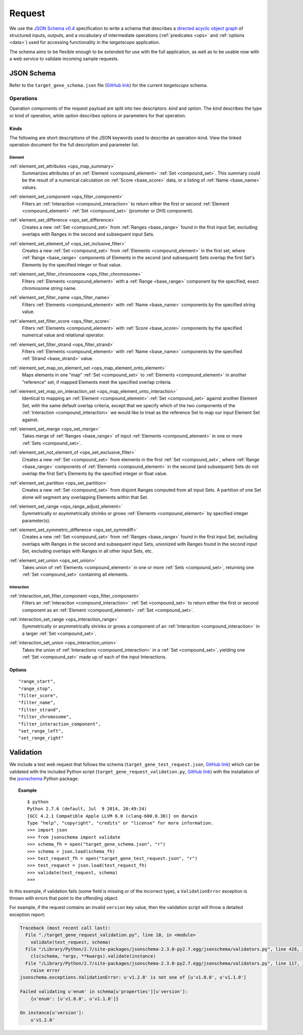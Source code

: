 .. _schema_request:

Request
=======

We use the `JSON Schema v0.4 <http://json-schema.org/>`_ specification to write a schema that describes a `directed acyclic object graph <http://en.wikipedia.org/wiki/Directed_acyclic_graph>`_ of structured inputs, outputs, and a vocabulary of intermediate operations (:ref:`predicates <ops>` and :ref:`options <data>`) used for accessing functionality in the *targetscope* application.

The schema aims to be flexible enough to be extended for use with the full application, as well as to be usable now with a web service to validate incoming sample requests.

===========
JSON Schema
===========

Refer to the ``target_gene_schema.json`` file (`GitHub link <https://github.com/alexpreynolds/targetscope/blob/master/target_gene_schema.json>`__) for the current *targetscope* schema.

.. _schema_request_op:

----------
Operations
----------

Operation components of the request payload are split into two descriptors: *kind* and *option*. The *kind* describes the type or kind of operation, while *option* describes options or parameters for that operation.

.. _schema_request_op_kind:

+++++
Kinds
+++++

The following are short descriptions of the JSON keywords used to describe an operation-kind. View the linked operation document for the full description and parameter list.

_______
Element
_______

.. _scheme_request_op_kind_element_set_attributes:

:ref:`element_set_attributes <ops_map_summary>`
  Summarizes attributes of an :ref:`Element <compound_element>` :ref:`Set <compound_set>`. This summary could be the result of a numerical calculation on :ref:`Score <base_score>` data, or a listing of :ref:`Name <base_name>` values.

.. _schema_request_op_kind_element_set_component:

:ref:`element_set_component <ops_filter_component>`
  Filters an :ref:`Interaction <compound_interaction>` to return either the first or second :ref:`Element <compound_element>` :ref:`Set <compound_set>` (promoter or DHS component).

.. _schema_request_op_kind_element_set_difference:

:ref:`element_set_difference <ops_set_difference>`
  Creates a new :ref:`Set <compound_set>` from :ref:`Ranges <base_range>` found in the first input Set, excluding overlaps with Ranges in the second and subsequent input Sets.

.. _schema_request_op_kind_element_set_element_of:

:ref:`element_set_element_of <ops_set_inclusive_filter>`
  Creates a new :ref:`Set <compound_set>` from :ref:`Elements <compound_element>` in the first set, where :ref:`Range <base_range>` components of Elements in the second (and subsequent) Sets overlap the first Set's Elements by the specified integer or float value. 

.. _schema_request_op_kind_element_set_filter_chromosome:

:ref:`element_set_filter_chromosome <ops_filter_chromosome>`
  Filters :ref:`Elements <compound_element>` with a :ref:`Range <base_range>` component by the specified, exact chromosome string name.

.. _schema_request_op_kind_element_set_filter_name:

:ref:`element_set_filter_name <ops_filter_name>`
  Filters :ref:`Elements <compound_element>` with :ref:`Name <base_name>` components by the specified string value.

.. _schema_request_op_kind_element_set_filter_score:

:ref:`element_set_filter_score <ops_filter_score>`
  Filters :ref:`Elements <compound_element>` with :ref:`Score <base_score>` components by the specified numerical value and relational operator.

.. _schema_request_op_kind_element_set_filter_strand:

:ref:`element_set_filter_strand <ops_filter_strand>`
  Filters :ref:`Elements <compound_element>` with :ref:`Name <base_name>` components by the specified :ref:`Strand <base_strand>` value.

.. _schema_request_op_kind_element_set_map_on_element_set:

:ref:`element_set_map_on_element_set <ops_map_element_onto_element>`
  Maps elements in one "map" :ref:`Set <compound_set>` to :ref:`Elements <compound_element>` in another "reference" set, if mapped Elements meet the specified overlap criteria. 

.. _schema_request_op_kind_element_set_map_on_interaction_set:

:ref:`element_set_map_on_interaction_set <ops_map_element_onto_interaction>`
  Identical to mapping an :ref:`Element <compound_element>` :ref:`Set <compound_set>` against another Element Set, with the same default overlap criteria, except that we specify which of the two components of the :ref:`Interaction <compound_interaction>` we would like to treat as the reference Set to map our input Element Set against.

.. _schema_request_op_kind_element_set_merge:

:ref:`element_set_merge <ops_set_merge>`
  Takes merge of :ref:`Ranges <base_range>` of input :ref:`Elements <compound_element>` in one or more :ref:`Sets <compound_set>`.

.. _schema_request_op_kind_element_set_not_element_of:

:ref:`element_set_not_element_of <ops_set_exclusive_filter>`
  Creates a new :ref:`Set <compound_set>` from elements in the first :ref:`Set <compound_set>`, where :ref:`Range <base_range>` components of :ref:`Elements <compound_element>` in the second (and subsequent) Sets do not overlap the first Set's Elements by the specified integer or float value. 

.. _schema_request_op_kind_element_set_partition:

:ref:`element_set_partition <ops_set_partition>`
  Creates a new :ref:`Set <compound_set>` from disjoint Ranges computed from all input Sets. A partition of one Set alone will segment any overlapping Elements within that Set.

.. _schema_request_op_kind_element_set_range:

:ref:`element_set_range <ops_range_adjust_element>`
  Symmetrically or asymmetrically shrinks or grows :ref:`Elements <compound_element>` by specified integer parameter(s).

.. _schema_request_op_kind_element_set_symmetric_difference:

:ref:`element_set_symmetric_difference <ops_set_symmdiff>`
  Creates a new :ref:`Set <compound_set>` from :ref:`Ranges <base_range>` found in the first input Set, excluding overlaps with Ranges in the second and subsequent input Sets, unionized with Ranges found in the second input Set, excluding overlaps with Ranges in all other input Sets, etc.

.. _schema_request_op_kind_element_set_union:

:ref:`element_set_union <ops_set_union>`
  Takes union of :ref:`Elements <compound_element>` in one or more :ref:`Sets <compound_set>`, returning one :ref:`Set <compound_set>` containing all elements.

___________
Interaction
___________

.. _schema_request_op_kind_interaction_set_filter_component:

:ref:`interaction_set_filter_component <ops_filter_component>`
  Filters an :ref:`Interaction <compound_interaction>` :ref:`Set <compound_set>` to return either the first or second component as an :ref:`Element <compound_element>` :ref:`Set <compound_set>`.

.. _schema_request_op_kind_interaction_set_range:

:ref:`interaction_set_range <ops_interaction_range>`
  Symmetrically or asymmetrically shrinks or grows a component of an :ref:`Interaction <compound_interaction>` in a larger :ref:`Set <compound_set>`.

.. _schema_request_op_kind_interaction_set_union:

:ref:`interaction_set_union <ops_interaction_union>`
  Takes the union of :ref:`Interactions <compound_interaction>` in a :ref:`Set <compound_set>`, yielding one :ref:`Set <compound_set>` made up of each of the input Interactions.

+++++++
Options
+++++++

::

  "range_start",
  "range_stop",
  "filter_score",
  "filter_name",
  "filter_strand",
  "filter_chromosome",
  "filter_interaction_component",
  "set_range_left",
  "set_range_right"

==========
Validation
==========

We include a test web request that follows the schema (``target_gene_test_request.json``, `GitHub link <https://github.com/alexpreynolds/targetscope/blob/master/target_gene_test_request.json>`__) which can be validated with the included Python script (``target_gene_request_validation.py``, `GitHub link <https://github.com/alexpreynolds/targetscope/blob/master/target_gene_request_validation.py>`__) with the installation of the `jsonschema <http://json-schema.org>`_ Python package.

.. topic:: Example

   ::

     $ python
     Python 2.7.6 (default, Jul  9 2014, 20:49:24) 
     [GCC 4.2.1 Compatible Apple LLVM 6.0 (clang-600.0.38)] on darwin
     Type "help", "copyright", "credits" or "license" for more information.
     >>> import json
     >>> from jsonschema import validate
     >>> schema_fh = open("target_gene_schema.json", "r")
     >>> schema = json.load(schema_fh)
     >>> test_request_fh = open("target_gene_test_request.json", "r")
     >>> test_request = json.load(test_request_fh)
     >>> validate(test_request, schema)
     >>>

In this example, if validation fails (some field is missing or of the incorrect type), a ``ValidationError`` exception is thrown with errors that point to the offending object.

For example, if the request contains an invalid ``version`` key value, then the validation script will throw a detailed exception report: 

.. code-block:: python

  Traceback (most recent call last):
    File "./target_gene_request_validation.py", line 10, in <module>
      validate(test_request, schema)
    File "/Library/Python/2.7/site-packages/jsonschema-2.3.0-py2.7.egg/jsonschema/validators.py", line 428, in validate
      cls(schema, *args, **kwargs).validate(instance)
    File "/Library/Python/2.7/site-packages/jsonschema-2.3.0-py2.7.egg/jsonschema/validators.py", line 117, in validate
      raise error
  jsonschema.exceptions.ValidationError: u'v1.2.0' is not one of [u'v1.0.0', u'v1.1.0']

  Failed validating u'enum' in schema[u'properties'][u'version']:
      {u'enum': [u'v1.0.0', u'v1.1.0']}

  On instance[u'version']:
      u'v1.2.0'